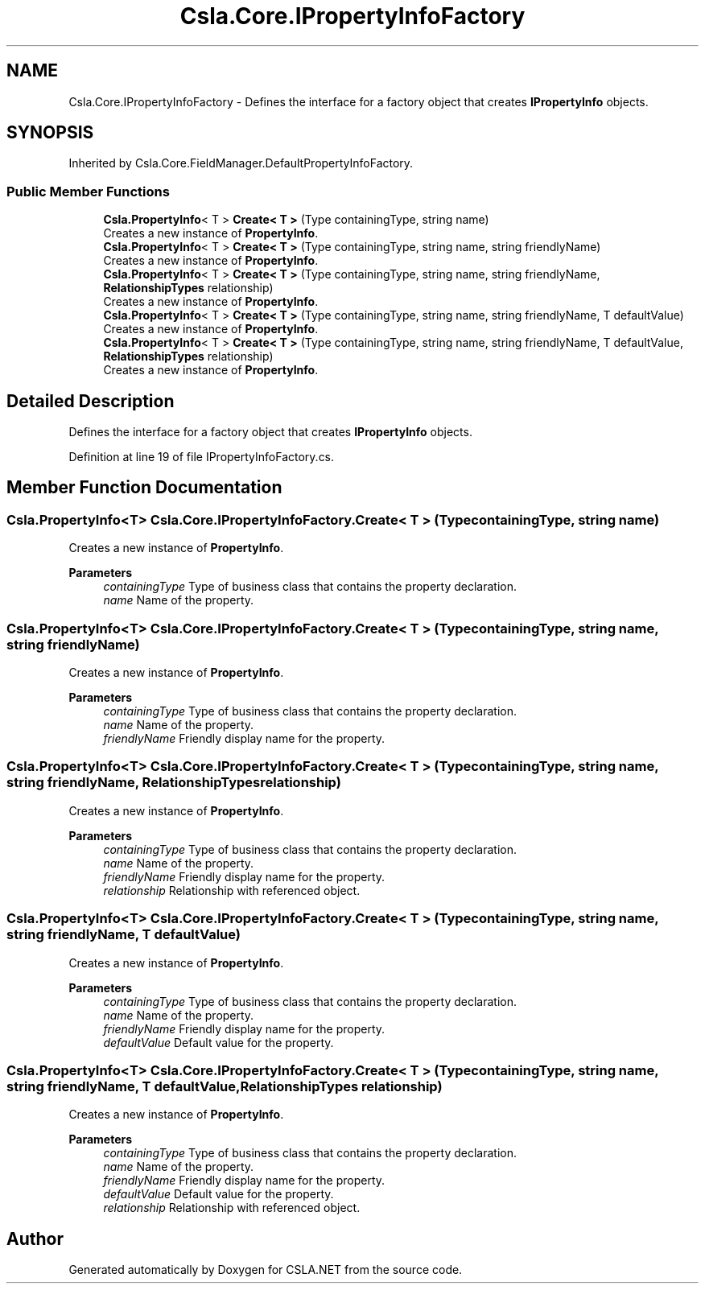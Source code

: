 .TH "Csla.Core.IPropertyInfoFactory" 3 "Thu Jul 22 2021" "Version 5.4.2" "CSLA.NET" \" -*- nroff -*-
.ad l
.nh
.SH NAME
Csla.Core.IPropertyInfoFactory \- Defines the interface for a factory object that creates \fBIPropertyInfo\fP objects\&.  

.SH SYNOPSIS
.br
.PP
.PP
Inherited by Csla\&.Core\&.FieldManager\&.DefaultPropertyInfoFactory\&.
.SS "Public Member Functions"

.in +1c
.ti -1c
.RI "\fBCsla\&.PropertyInfo\fP< T > \fBCreate< T >\fP (Type containingType, string name)"
.br
.RI "Creates a new instance of \fBPropertyInfo\fP\&. "
.ti -1c
.RI "\fBCsla\&.PropertyInfo\fP< T > \fBCreate< T >\fP (Type containingType, string name, string friendlyName)"
.br
.RI "Creates a new instance of \fBPropertyInfo\fP\&. "
.ti -1c
.RI "\fBCsla\&.PropertyInfo\fP< T > \fBCreate< T >\fP (Type containingType, string name, string friendlyName, \fBRelationshipTypes\fP relationship)"
.br
.RI "Creates a new instance of \fBPropertyInfo\fP\&. "
.ti -1c
.RI "\fBCsla\&.PropertyInfo\fP< T > \fBCreate< T >\fP (Type containingType, string name, string friendlyName, T defaultValue)"
.br
.RI "Creates a new instance of \fBPropertyInfo\fP\&. "
.ti -1c
.RI "\fBCsla\&.PropertyInfo\fP< T > \fBCreate< T >\fP (Type containingType, string name, string friendlyName, T defaultValue, \fBRelationshipTypes\fP relationship)"
.br
.RI "Creates a new instance of \fBPropertyInfo\fP\&. "
.in -1c
.SH "Detailed Description"
.PP 
Defines the interface for a factory object that creates \fBIPropertyInfo\fP objects\&. 


.PP
Definition at line 19 of file IPropertyInfoFactory\&.cs\&.
.SH "Member Function Documentation"
.PP 
.SS "\fBCsla\&.PropertyInfo\fP<T> Csla\&.Core\&.IPropertyInfoFactory\&.Create< T > (Type containingType, string name)"

.PP
Creates a new instance of \fBPropertyInfo\fP\&. 
.PP
\fBParameters\fP
.RS 4
\fIcontainingType\fP Type of business class that contains the property declaration\&. 
.br
\fIname\fP Name of the property\&.
.RE
.PP

.SS "\fBCsla\&.PropertyInfo\fP<T> Csla\&.Core\&.IPropertyInfoFactory\&.Create< T > (Type containingType, string name, string friendlyName)"

.PP
Creates a new instance of \fBPropertyInfo\fP\&. 
.PP
\fBParameters\fP
.RS 4
\fIcontainingType\fP Type of business class that contains the property declaration\&. 
.br
\fIname\fP Name of the property\&.
.br
\fIfriendlyName\fP Friendly display name for the property\&. 
.RE
.PP

.SS "\fBCsla\&.PropertyInfo\fP<T> Csla\&.Core\&.IPropertyInfoFactory\&.Create< T > (Type containingType, string name, string friendlyName, \fBRelationshipTypes\fP relationship)"

.PP
Creates a new instance of \fBPropertyInfo\fP\&. 
.PP
\fBParameters\fP
.RS 4
\fIcontainingType\fP Type of business class that contains the property declaration\&. 
.br
\fIname\fP Name of the property\&.
.br
\fIfriendlyName\fP Friendly display name for the property\&. 
.br
\fIrelationship\fP Relationship with referenced object\&.
.RE
.PP

.SS "\fBCsla\&.PropertyInfo\fP<T> Csla\&.Core\&.IPropertyInfoFactory\&.Create< T > (Type containingType, string name, string friendlyName, T defaultValue)"

.PP
Creates a new instance of \fBPropertyInfo\fP\&. 
.PP
\fBParameters\fP
.RS 4
\fIcontainingType\fP Type of business class that contains the property declaration\&. 
.br
\fIname\fP Name of the property\&.
.br
\fIfriendlyName\fP Friendly display name for the property\&. 
.br
\fIdefaultValue\fP Default value for the property\&. 
.RE
.PP

.SS "\fBCsla\&.PropertyInfo\fP<T> Csla\&.Core\&.IPropertyInfoFactory\&.Create< T > (Type containingType, string name, string friendlyName, T defaultValue, \fBRelationshipTypes\fP relationship)"

.PP
Creates a new instance of \fBPropertyInfo\fP\&. 
.PP
\fBParameters\fP
.RS 4
\fIcontainingType\fP Type of business class that contains the property declaration\&. 
.br
\fIname\fP Name of the property\&.
.br
\fIfriendlyName\fP Friendly display name for the property\&. 
.br
\fIdefaultValue\fP Default value for the property\&. 
.br
\fIrelationship\fP Relationship with referenced object\&.
.RE
.PP


.SH "Author"
.PP 
Generated automatically by Doxygen for CSLA\&.NET from the source code\&.

